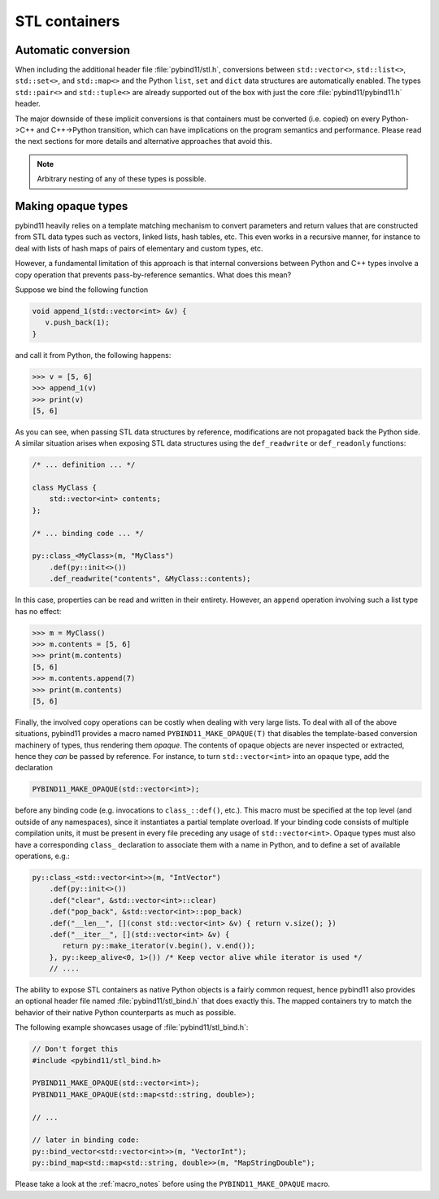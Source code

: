 STL containers
##############

Automatic conversion
====================

When including the additional header file :file:`pybind11/stl.h`, conversions
between ``std::vector<>``, ``std::list<>``, ``std::set<>``, and ``std::map<>``
and the Python ``list``, ``set`` and ``dict`` data structures are automatically
enabled. The types ``std::pair<>`` and ``std::tuple<>`` are already supported
out of the box with just the core :file:`pybind11/pybind11.h` header.

The major downside of these implicit conversions is that containers must be
converted (i.e. copied) on every Python->C++ and C++->Python transition, which
can have implications on the program semantics and performance. Please read the
next sections for more details and alternative approaches that avoid this.

.. note::

    Arbitrary nesting of any of these types is possible.

.. seealso::

    The file :file:`tests/test_python_types.cpp` contains a complete
    example that demonstrates how to pass STL data types in more detail.

.. _opaque:

Making opaque types
===================

pybind11 heavily relies on a template matching mechanism to convert parameters
and return values that are constructed from STL data types such as vectors,
linked lists, hash tables, etc. This even works in a recursive manner, for
instance to deal with lists of hash maps of pairs of elementary and custom
types, etc.

However, a fundamental limitation of this approach is that internal conversions
between Python and C++ types involve a copy operation that prevents
pass-by-reference semantics. What does this mean?

Suppose we bind the following function

.. code-block:: cpp

    void append_1(std::vector<int> &v) {
       v.push_back(1);
    }

and call it from Python, the following happens:

.. code-block:: pycon

   >>> v = [5, 6]
   >>> append_1(v)
   >>> print(v)
   [5, 6]

As you can see, when passing STL data structures by reference, modifications
are not propagated back the Python side. A similar situation arises when
exposing STL data structures using the ``def_readwrite`` or ``def_readonly``
functions:

.. code-block:: cpp

    /* ... definition ... */

    class MyClass {
        std::vector<int> contents;
    };

    /* ... binding code ... */

    py::class_<MyClass>(m, "MyClass")
        .def(py::init<>())
        .def_readwrite("contents", &MyClass::contents);

In this case, properties can be read and written in their entirety. However, an
``append`` operation involving such a list type has no effect:

.. code-block:: pycon

   >>> m = MyClass()
   >>> m.contents = [5, 6]
   >>> print(m.contents)
   [5, 6]
   >>> m.contents.append(7)
   >>> print(m.contents)
   [5, 6]

Finally, the involved copy operations can be costly when dealing with very
large lists. To deal with all of the above situations, pybind11 provides a
macro named ``PYBIND11_MAKE_OPAQUE(T)`` that disables the template-based
conversion machinery of types, thus rendering them *opaque*. The contents of
opaque objects are never inspected or extracted, hence they *can* be passed by
reference. For instance, to turn ``std::vector<int>`` into an opaque type, add
the declaration

.. code-block:: cpp

    PYBIND11_MAKE_OPAQUE(std::vector<int>);

before any binding code (e.g. invocations to ``class_::def()``, etc.). This
macro must be specified at the top level (and outside of any namespaces), since
it instantiates a partial template overload. If your binding code consists of
multiple compilation units, it must be present in every file preceding any
usage of ``std::vector<int>``. Opaque types must also have a corresponding
``class_`` declaration to associate them with a name in Python, and to define a
set of available operations, e.g.:

.. code-block:: cpp

    py::class_<std::vector<int>>(m, "IntVector")
        .def(py::init<>())
        .def("clear", &std::vector<int>::clear)
        .def("pop_back", &std::vector<int>::pop_back)
        .def("__len__", [](const std::vector<int> &v) { return v.size(); })
        .def("__iter__", [](std::vector<int> &v) {
           return py::make_iterator(v.begin(), v.end());
        }, py::keep_alive<0, 1>()) /* Keep vector alive while iterator is used */
        // ....

The ability to expose STL containers as native Python objects is a fairly
common request, hence pybind11 also provides an optional header file named
:file:`pybind11/stl_bind.h` that does exactly this. The mapped containers try
to match the behavior of their native Python counterparts as much as possible.

The following example showcases usage of :file:`pybind11/stl_bind.h`:

.. code-block:: cpp

    // Don't forget this
    #include <pybind11/stl_bind.h>

    PYBIND11_MAKE_OPAQUE(std::vector<int>);
    PYBIND11_MAKE_OPAQUE(std::map<std::string, double>);

    // ...

    // later in binding code:
    py::bind_vector<std::vector<int>>(m, "VectorInt");
    py::bind_map<std::map<std::string, double>>(m, "MapStringDouble");

Please take a look at the :ref:`macro_notes` before using the
``PYBIND11_MAKE_OPAQUE`` macro.

.. seealso::

    The file :file:`tests/test_opaque_types.cpp` contains a complete
    example that demonstrates how to create and expose opaque types using
    pybind11 in more detail.

    The file :file:`tests/test_stl_binders.cpp` shows how to use the
    convenience STL container wrappers.
